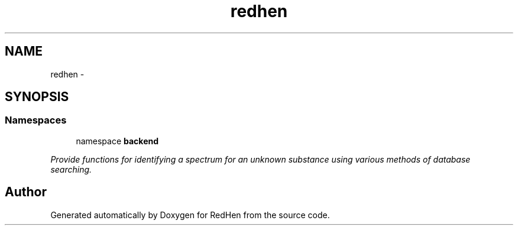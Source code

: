 .TH "redhen" 3 "14 Jul 2010" "Version 0.1" "RedHen" \" -*- nroff -*-
.ad l
.nh
.SH NAME
redhen \- 
.SH SYNOPSIS
.br
.PP
.SS "Namespaces"

.in +1c
.ti -1c
.RI "namespace \fBbackend\fP"
.br
.PP

.RI "\fIProvide functions for identifying a spectrum for an unknown substance using various methods of database searching. \fP"
.in -1c
.SH "Author"
.PP 
Generated automatically by Doxygen for RedHen from the source code.
